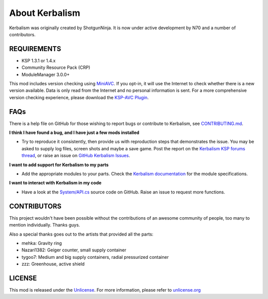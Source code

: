 .. _about:

About Kerbalism
===============

Kerbalism was originally created by ShotgunNinja. It is now under active development by N70 and a number of contributors.

REQUIREMENTS
------------

- KSP 1.3.1 or 1.4.x
- Community Resource Pack (CRP)
- ModuleManager 3.0.0+

This mod includes version checking using MiniAVC_. If you opt-in, it will use the Internet to check whether there is a new version available. Data is only read from the Internet and no personal information is sent. For a more comprehensive version checking experience, please download the `KSP-AVC Plugin`_.

FAQs
----

There is a help file on GitHub for those wishing to report bugs or contribute to Kerbalism, see CONTRIBUTING.md_.

**I think I have found a bug, and I have just a few mods installed**

- Try to reproduce it consistently, then provide us with reproduction steps that demonstrates the issue. You may be asked to supply log files, screen shots and maybe a save game. Post the report on the `Kerbalism KSP forums thread`_, or raise an issue on `GitHub Kerbalism Issues`_.

**I want to add support for Kerbalism to my parts**

- Add the appropriate modules to your parts. Check the `Kerbalism documentation`_ for the module specifications.

**I want to interact with Kerbalism in my code**

- Have a look at the `System/API.cs`_ source code on GitHub. Raise an issue to request more functions.

CONTRIBUTORS
------------

This project wouldn't have been possible without the contributions of an awesome community of people, too many to
mention individually. Thanks guys.

Also a special thanks goes out to the artists that provided all the parts:

- mehka: Gravity ring
- Nazari1382: Geiger counter, small supply container
- tygoo7: Medium and big supply containers, radial pressurized container
- zzz: Greenhouse, active shield

LICENSE
-------

This mod is released under the Unlicense_. For more information, please refer to `unlicense.org <http://unlicense.org>`_

.. _MiniAVC: https://ksp.cybutek.net/miniavc/Documents/README.htm
.. _KSP-AVC Plugin: https://forum.kerbalspaceprogram.com/index.php?/topic/72169-13-12-ksp-avc-add-on-version-checker-plugin-1162-miniavc-ksp-avc-online-2016-10-13/
.. _CONTRIBUTING.md: https://github.com/steamp0rt/Kerbalism/tree/master/CONTRIBUTING.md
.. _Kerbalism KSP forums thread: https://forum.kerbalspaceprogram.com/index.php?/topic/172400-131144-kerbalism-v171/
.. _GitHub Kerbalism Issues: https://github.com/steamp0rt/Kerbalism/issues
.. _Kerbalism documentation: https://kerbalism.readthedocs.io/en/latest/
.. _System/API.cs: https://github.com/steamp0rt/Kerbalism/tree/master/src/System/API.cs
.. _Unlicense: https://github.com/steamp0rt/Kerbalism/tree/master/LICENSE

